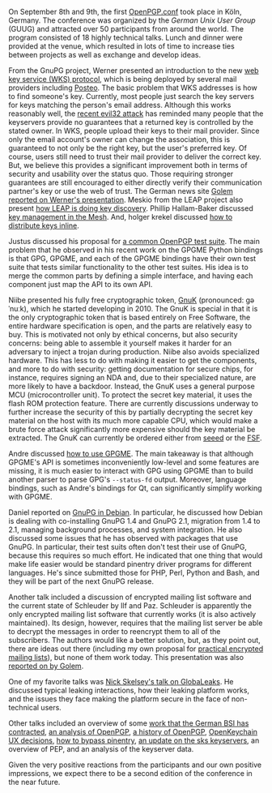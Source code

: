 # OpenPGP.conf: A Success
#+STARTUP: showall
#+AUTHOR: Neal
#+DATE: September 19, 2016

On September 8th and 9th, the first [[https://www.gnupg.org/conf/program.html][OpenPGP.conf]] took place in Köln,
Germany.  The conference was organized by the [[German%20Unix%20User%20Group][German Unix User Group]]
(GUUG) and attracted over 50 participants from around the world.  The
program consisted of 18 highly technical talks.  Lunch and dinner were
provided at the venue, which resulted in lots of time to increase ties
between projects as well as exchange and develop ideas.

From the GnuPG project, Werner presented an introduction to the new
[[https://www.gnupg.org/blog/20160830-web-key-service.html][web key service (WKS) protocol]], which is being deployed by several
mail providers including [[https://posteo.de][Posteo]].  The basic problem that WKS addresses
is how to find someone's key.  Currently, most people just search the
key servers for keys matching the person's email address.  Although
this works reasonably well, the [[https://www.ncsc.nl/english/current-topics/factsheets/duplicate-pgp-keys.html][recent evil32 attack]] has reminded many
people that the keyservers provide no guarantees that a returned key
is controlled by the stated owner.  In WKS, people upload their keys
to their mail provider.  Since only the email account's owner can
change the association, this is guaranteed to not only be the right
key, but the user's preferred key.  Of course, users still need to
trust their mail provider to deliver the correct key.  But, we believe
this provides a significant improvement both in terms of security and
usability over the status quo.  Those requiring stronger guarantees
are still encouraged to either directly verify their communication
partner's key or use the web of trust.  The German news site [[http://www.golem.de/news/web-key-service-openpgp-schluessel-ueber-https-verteilen-1609-123194.html][Golem
reported on Werner's presentation]].  Meskio from the LEAP project also
present [[https://meskio.net/openpgp.conf/#/][how LEAP is doing key discovery]].  Phillip Hallam-Baker
discussed [[https://www.gnupg.org/conf/2016/openpgp-2016-the-mathematical-mesh.pptx][key management in the Mesh]].  And, holger krekel discussed
[[https://www.gnupg.org/conf/2016/openpgp-2016-automatic-email-encryption-holger-krekel/index.html#/step-1][how to distribute keys inline]].

Justus discussed his proposal for [[https://www.gnupg.org/conf/2016/openpgp-2016-common-openpgp-testsuite.pdf][a common OpenPGP test suite]].  The
main problem that he observed in his recent work on the GPGME Python
bindings is that GPG, GPGME, and each of the GPGME bindings have their
own test suite that tests similar functionality to the other test
suites.  His idea is to merge the common parts by defining a simple
interface, and having each component just map the API to its own API.

Niibe presented his fully free cryptographic token, [[http://www.gniibe.org/pdf/openpgp-2016/gnuk-1_2.html][GnuK]] (pronounced:
ɡəˈnuːk), which he started developing in 2010.  The GnuK is special in
that it is the only cryptographic token that is based entirely on Free
Software, the entire hardware specification is open, and the parts are
relatively easy to buy.  This is motivated not only by ethical
concerns, but also security concerns: being able to assemble it
yourself makes it harder for an adversary to inject a trojan during
production.  Niibe also avoids specialized hardware.  This has less to
do with making it easier to get the components, and more to do with
security: getting documentation for secure chips, for instance,
requires signing an NDA and, due to their specialized nature, are more
likely to have a backdoor.  Instead, the GnuK uses a general purpose
MCU (microcontroller unit).  To protect the secret key material, it
uses the flash ROM protection feature.  There are currently
discussions underway to further increase the security of this by
partially decrypting the secret key material on the host with its much
more capable CPU, which would make a brute force attack significantly
more expensive should the key material be extracted.  The GnuK can
currently be ordered either from [[https://www.seeedstudio.com/FST-01-without-Enclosure-p-1276.html][seeed]] or the [[https://shop.fsf.org/storage-devices/neug-usb-true-random-number-generator][FSF]].

Andre discussed [[https://files.intevation.de/users/aheinecke/gpgme.pdf][how to use GPGME]].  The main takeaway is that although
GPGME's API is sometimes inconveniently low-level and some features
are missing, it is much easier to interact with GPG using GPGME than
to build another parser to parse GPG's ~--status-fd~ output.
Moreover, language bindings, such as Andre's bindings for Qt, can
significantly simplify working with GPGME.

Daniel reported on [[https://dkg.fifthhorseman.net/gnupg-in-debian-2016.svg][GnuPG in Debian]].  In particular, he discussed how
Debian is dealing with co-installing GnuPG 1.4 and GnuPG 2.1,
migration from 1.4 to 2.1, managing background processes, and system
integration.  He also discussed some issues that he has observed with
packages that use GnuPG.  In particular, their test suits often don't
test their use of GnuPG, because this requires so much effort.  He
indicated that one thing that would make life easier would be standard
pinentry driver programs for different languages.  He's since
submitted those for PHP, Perl, Python and Bash, and they will be part
of the next GnuPG release.

Another talk included a discussion of encrypted mailing list software
and the current state of Schleuder by Ilf and Paz.  Schleuder is
apparently the only encrypted mailing list software that currently
works (it is also actively maintained).  Its design, however, requires
that the mailing list server be able to decrypt the messages in order
to reencrypt them to all of the subscribers.  The authors would like a
better solution, but, as they point out, there are ideas out there
(including my own proposal for [[http://hssl.cs.jhu.edu/~neal/encrypted-mailing-lists.pdf][practical encrypted mailing lists]]), but
none of them work today.  This presentation was also [[http://www.golem.de/news/schleuder-wie-verschluesselt-man-eine-mailingliste-1609-123206.html][reported on by
Golem]].

One of my favorite talks was [[http://nskelsey.com/glbc-2016.pdf][Nick Skelsey's talk on GlobaLeaks]].  He
discussed typical leaking interactions, how their leaking platform
works, and the issues they face making the platform secure in the face
of non-technical users.

Other talks included an overview of some [[http://www.intevation.de/~bernhard/presentations/201609-openpgpconf/20160908-3bsi-contracts.pdf][work that the German BSI has
contracted]], [[https://www.gnupg.org/conf/2016/openpgp-2016-a-few-concerns.pdf][an analysis of OpenPGP]], [[http://altlasten.lutz.donnerhacke.de/mitarb/lutz/vortrag/openpgp-history.pdf][a history of OpenPGP]], [[https://www.gnupg.org/conf/2016/openpgp-2016-openkeychain.pdf][OpenKeychain
UX decisions]], [[https://www.gnupg.org/conf/2016/openpgp-2016-bypass-pinentry.pdf][how to bypass pinentry]], [[https://sks-keyservers.net/files/2016-09_OpenPGP-Conf-sks-keyservers.pdf][an update on the sks keyservers]],
an overview of PEP, and an analysis of the keyserver data.

Given the very positive reactions from the participants and our own
positive impressions, we expect there to be a second edition of the
conference in the near future.
